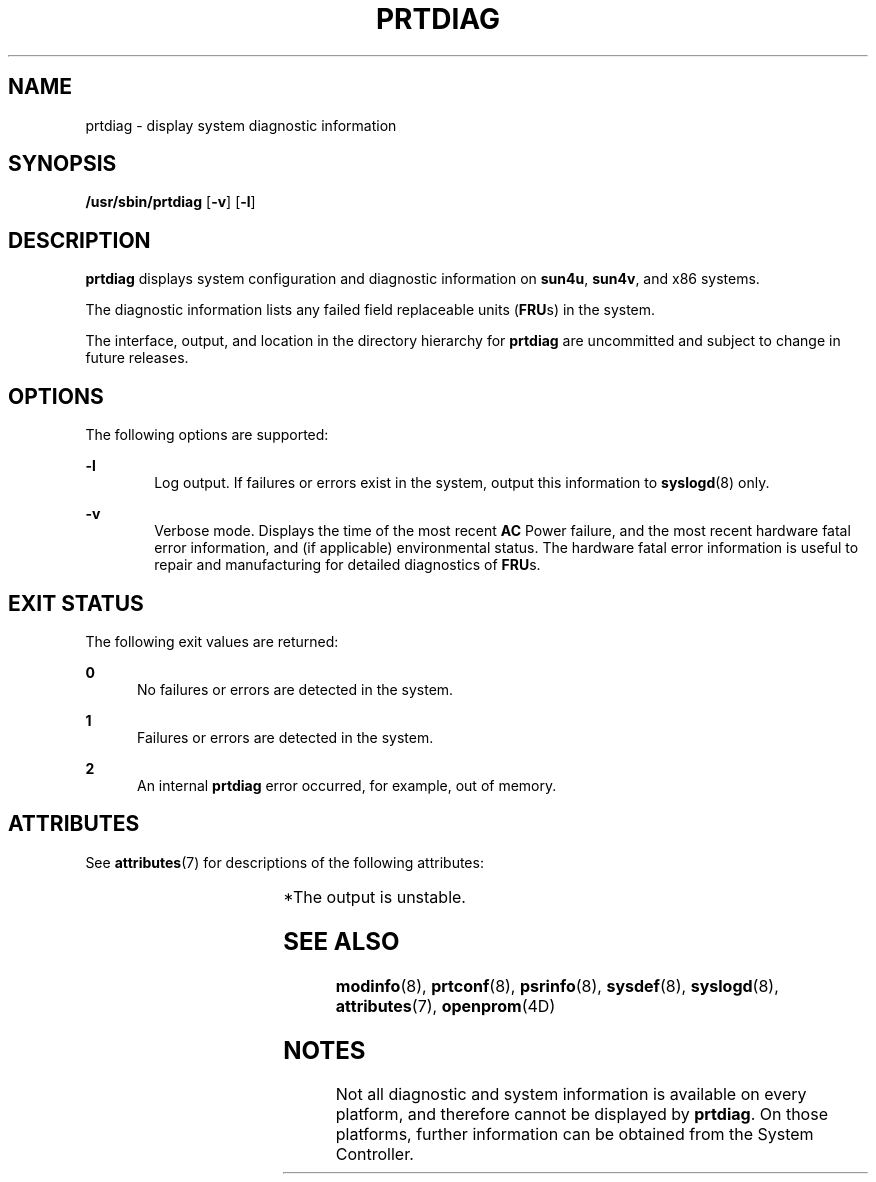 '\" te
.\" Copyright 2019 Peter Tribble.
.\"  Copyright 1989 AT&T Copyright (c) 2008, Sun Microsystems, Inc. All Rights Reserved
.\" The contents of this file are subject to the terms of the Common Development and Distribution License (the "License").  You may not use this file except in compliance with the License.
.\" You can obtain a copy of the license at usr/src/OPENSOLARIS.LICENSE or http://www.opensolaris.org/os/licensing.  See the License for the specific language governing permissions and limitations under the License.
.\" When distributing Covered Code, include this CDDL HEADER in each file and include the License file at usr/src/OPENSOLARIS.LICENSE.  If applicable, add the following below this CDDL HEADER, with the fields enclosed by brackets "[]" replaced with your own identifying information: Portions Copyright [yyyy] [name of copyright owner]
.TH PRTDIAG 8 "Jun 13, 2019"
.SH NAME
prtdiag \- display system diagnostic information
.SH SYNOPSIS
.LP
.nf
\fB/usr/sbin/prtdiag\fR [\fB-v\fR] [\fB-l\fR]
.fi

.SH DESCRIPTION
.LP
\fBprtdiag\fR displays system configuration and diagnostic information on
\fBsun4u\fR, \fBsun4v\fR, and x86 systems.
.sp
.LP
The diagnostic information lists any failed field replaceable units
(\fBFRU\fRs) in the system.
.sp
.LP
The interface, output, and location in the directory hierarchy for
\fBprtdiag\fR are uncommitted and subject to change in future releases.
.SH OPTIONS
.LP
The following options are supported:
.sp
.ne 2
.na
\fB\fB-l\fR\fR
.ad
.RS 6n
Log output. If failures or errors exist in the system, output this information
to \fBsyslogd\fR(8) only.
.RE

.sp
.ne 2
.na
\fB\fB-v\fR\fR
.ad
.RS 6n
Verbose mode. Displays the time of the most recent \fBAC\fR Power failure, and
the most recent hardware fatal error information, and (if applicable)
environmental status. The hardware fatal error information is useful to repair
and manufacturing for detailed diagnostics of \fBFRU\fRs.
.RE

.SH EXIT STATUS
.LP
The following exit values are returned:
.sp
.ne 2
.na
\fB\fB0\fR\fR
.ad
.RS 5n
No failures or errors are detected in the system.
.RE

.sp
.ne 2
.na
\fB\fB1\fR\fR
.ad
.RS 5n
Failures or errors are detected in the system.
.RE

.sp
.ne 2
.na
\fB\fB2\fR\fR
.ad
.RS 5n
An internal \fBprtdiag\fR error occurred, for example, out of memory.
.RE

.SH ATTRIBUTES
.LP
See \fBattributes\fR(7) for descriptions of the following attributes:
.sp

.sp
.TS
box;
c | c
l | l .
ATTRIBUTE TYPE	ATTRIBUTE VALUE
_
Interface Stability	Unstable*
.TE

.sp
.LP
*The output is unstable.
.SH SEE ALSO
.LP
\fBmodinfo\fR(8), \fBprtconf\fR(8), \fBpsrinfo\fR(8), \fBsysdef\fR(8),
\fBsyslogd\fR(8), \fBattributes\fR(7), \fBopenprom\fR(4D)
.SH NOTES
.LP
Not all diagnostic and system information is available on every
platform, and therefore cannot be displayed by \fBprtdiag\fR. On those
platforms, further information can be obtained from the System Controller.
